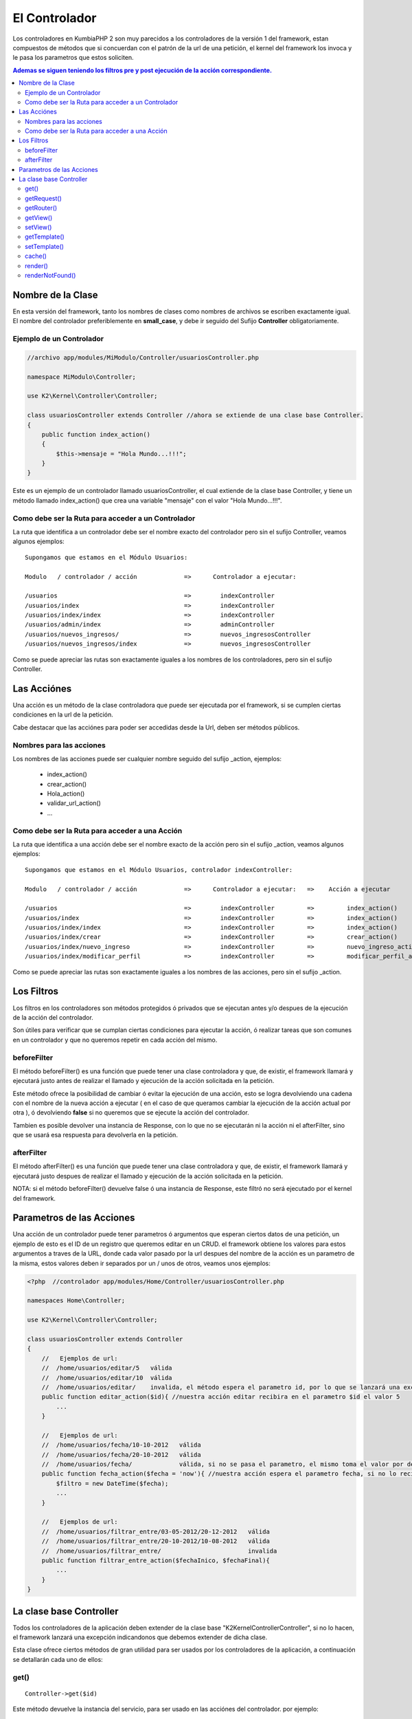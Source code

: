 El Controlador
==============

Los controladores en KumbiaPHP 2 son muy parecidos a los controladores de la versión 1 del framework, estan compuestos de métodos que si concuerdan con el patrón de la url de una petición, el kernel del framework los invoca y le pasa los parametros que estos soliciten.

.. contents:: Ademas se siguen teniendo los filtros pre y post ejecución de la acción correspondiente.

Nombre de la Clase
------------------

En esta versión del framework, tanto los nombres de clases como nombres de archivos se escriben exactamente igual. El nombre del controlador preferiblemente en **small_case**, y debe ir seguido del Sufijo **Controller** obligatoriamente.

Ejemplo de un Controlador
_________________________

.. code-block:: php

    //archivo app/modules/MiModulo/Controller/usuariosController.php

    namespace MiModulo\Controller;

    use K2\Kernel\Controller\Controller;

    class usuariosController extends Controller //ahora se extiende de una clase base Controller.
    {
        public function index_action()
        {
            $this->mensaje = "Hola Mundo...!!!";
        }
    }

Este es un ejemplo de un controlador llamado usuariosController, el cual extiende de la clase base Controller, y tiene un método llamado index_action() que crea una variable "mensaje" con el valor "Hola Mundo...!!!".

Como debe ser la Ruta para acceder a un Controlador
___________________________________________________

La ruta que identifica a un controlador debe ser el nombre exacto del controlador pero sin el sufijo Controller, veamos algunos ejemplos:

::

    Supongamos que estamos en el Módulo Usuarios:

    Modulo   / controlador / acción             =>      Controlador a ejecutar:

    /usuarios                                   =>        indexController
    /usuarios/index                             =>        indexController
    /usuarios/index/index                       =>        indexController
    /usuarios/admin/index                       =>        adminController
    /usuarios/nuevos_ingresos/                  =>        nuevos_ingresosController
    /usuarios/nuevos_ingresos/index             =>        nuevos_ingresosController

Como se puede apreciar las rutas son exactamente iguales a los nombres de los controladores, pero sin el sufijo Controller.

Las Acciónes
------------

Una acción es un método de la clase controladora que puede ser ejecutada por el framework, si se cumplen ciertas condiciones en la url de la petición.

Cabe destacar que las acciónes para poder ser accedidas desde la Url, deben ser métodos públicos.

Nombres para las acciones
_________________________

Los nombres de las acciones puede ser cualquier nombre seguido del sufijo _action, ejemplos:

    * index_action()
    * crear_action()
    * Hola_action()
    * validar_url_action()
    * ...

Como debe ser la Ruta para acceder a una Acción
___________________________________________________

La ruta que identifica a una acción debe ser el nombre exacto de la acción pero sin el sufijo _action, veamos algunos ejemplos:

::

    Supongamos que estamos en el Módulo Usuarios, controlador indexController:

    Modulo   / controlador / acción             =>      Controlador a ejecutar:   =>    Acción a ejecutar

    /usuarios                                   =>        indexController         =>         index_action()
    /usuarios/index                             =>        indexController         =>         index_action()
    /usuarios/index/index                       =>        indexController         =>         index_action()
    /usuarios/index/crear                       =>        indexController         =>         crear_action()
    /usuarios/index/nuevo_ingreso               =>        indexController         =>         nuevo_ingreso_action()
    /usuarios/index/modificar_perfil            =>        indexController         =>         modificar_perfil_action()

Como se puede apreciar las rutas son exactamente iguales a los nombres de las acciones, pero sin el sufijo _action.

Los Filtros
-----------

Los filtros en los controladores son métodos protegidos ó privados que se ejecutan antes y/o despues de la ejecución de la acción del controlador.

Son útiles para verificar que se cumplan ciertas condiciones para ejecutar la acción, ó realizar tareas que son comunes en un controlador y que no queremos repetir en cada acción del mismo.

beforeFilter
____________

El método beforeFilter() es una función que puede tener una clase controladora y que, de existir, el framework llamará y ejecutará justo antes de realizar el llamado y ejecución de la acción solicitada en la petición.

Este método ofrece la posibilidad de cambiar ó evitar la ejecución de una acción, esto se logra devolviendo una cadena con el nombre de la nueva acción a ejecutar ( en el caso de que queramos cambiar la ejecución de la acción actual por otra ), ó devolviendo **false** si no queremos que se ejecute la acción del controlador.

Tambien es posible devolver una instancia de Response, con lo que no se ejecutarán ni la acción ni el afterFilter, sino que se usará esa respuesta para devolverla en la petición.

afterFilter
___________

El método afterFilter() es una función que puede tener una clase controladora y que, de existir, el framework llamará y ejecutará justo despues de realizar el llamado y ejecución de la acción solicitada en la petición.

NOTA: si el método beforeFilter() devuelve false ó una instancia de Response, este filtró no será ejecutado por el kernel del framework.

Parametros de las Acciones
--------------------------

Una acción de un controlador puede tener parametros ó argumentos que esperan ciertos datos de una petición, un ejemplo de esto es el ID de un registro que queremos editar en un CRUD. el framework obtiene los valores para estos argumentos a traves de la URL, donde cada valor pasado por la url despues del nombre de la acción es un parametro de la misma, estos valores deben ir separados por un / unos de otros, veamos unos ejemplos:

.. code-block:: php

    <?php  //controlador app/modules/Home/Controller/usuariosController.php

    namespaces Home\Controller;

    use K2\Kernel\Controller\Controller;

    class usuariosController extends Controller
    {
        //   Ejemplos de url:
        //  /home/usuarios/editar/5   válida
        //  /home/usuarios/editar/10  válida
        //  /home/usuarios/editar/    invalida, el método espera el parametro id, por lo que se lanzará una excepcion
        public function editar_action($id){ //nuestra acción editar recibira en el parametro $id el valor 5
            ...
        }

        //   Ejemplos de url:
        //  /home/usuarios/fecha/10-10-2012   válida
        //  /home/usuarios/fecha/20-10-2012   válida
        //  /home/usuarios/fecha/             válida, si no se pasa el parametro, el mismo toma el valor por defecto.
        public function fecha_action($fecha = 'now'){ //nuestra acción espera el parametro fecha, si no lo recibe toma "now"
            $filtro = new DateTime($fecha); 
            ...
        }

        //   Ejemplos de url:
        //  /home/usuarios/filtrar_entre/03-05-2012/20-12-2012   válida
        //  /home/usuarios/filtrar_entre/20-10-2012/10-08-2012   válida
        //  /home/usuarios/filtrar_entre/                        invalida
        public function filtrar_entre_action($fechaInico, $fechaFinal){
            ...
        }
    }

La clase base Controller
-------------------------

Todos los controladores de la aplicación deben extender de la clase base "K2\Kernel\Controller\Controller", si no lo hacen, el framework lanzará una excepción indicandonos que debemos extender de dicha clase.

Esta clase ofrece ciertos métodos de gran utilidad para ser usados por los controladores de la aplicación, a continuación se detallarán cada uno de ellos:

get()
________

:: 

    Controller->get($id)

Este método devuelve la instancia del servicio, para ser usado en las acciónes del controlador. por ejemplo:

.. code-block:: php

    //archivo app/modules/MiModulo/Controller/usuariosController.php

    namespace MiModulo\Controller;

    use K2\Kernel\Controller\Controller;

    class usuariosController extends Controller //ahora se extiende de una clase base Controller.
    {
        public function index_action()
        {
            echo "Método de la petición: " $this->get("request")->getMethod();
        }
    }    

Con $this->get("request") obtenemos la instancia del objeto request, y luego llamamos al método getMethod() de dicho objeto. Tambien se puede guardar la instancia del objeto en una variable y luego usar los métodos del objeto.

getRequest()
___________

:: 

    Controller->getRequest()

Este método nos devuelve la instancia del objeto request, es una manera más sencilla de hacer $this->get("request") y ademas nos brinda la posibilidad de ver los métodos disponibles al utilizar un IDE que lea la PhpDoc.

getRouter()
__________

:: 

    Controller->getRouter()

Este método nos devuelve la instancia del objeto router, es una manera más sencilla de hacer $this->get("router") y ademas nos brinda la posibilidad de ver los métodos disponibles al utilizar un IDE que lea la PhpDoc.

getView()
_________

:: 

    Controller->getView()

Este método nos devuelve una cadena que representa el nombre de la vista a renderizar por el servicio @view.

setView()
________

:: 

    Controller->setView($view, $template = FALSE)

Este método permite establecer la vista que el servicio @view deberá renderizar. Ademas podemos establecer de 
una vez el template a usar. Tambien es posible dejar de mostrar la vista y/ó el template pasando null en los parametros.

.. code-block:: php

    //archivo app/modules/MiModulo/Controller/usuariosController.php

    namespace MiModulo\Controller;

    use K2\Kernel\Controller\Controller;

    class usuariosController extends Controller //ahora se extiende de una clase base Controller.
    {
        public function index_action()
        {
            $this->setView("listado"); //va a renderizar la vista listado.phtml
            $this->setView(null); //no se va a renderizar ninguna vista solo el template.
            $this->setView("listado",null); //va a renderizar la vista listado.phtml sin template
            $this->setView(null,null); //no se mostrará ni vista ni template
            $this->setView("listado","otro_template"); //vista listado.phtml y template otro_template.phtml
        }
    }  

getTemplate()
____________

:: 

    Controller->getTemplate()

Este método nos devuelve una cadena que representa el nombre del template a renderizar por el servicio @view.

setTemplate()
____________

:: 

    Controller->setTemplate($template)

Este método permite establecer el template que el servicio @view deberá renderizar. Tambien es posible pasar
null para indicar que no queremos que se muestre el template. 

Los templates se pueden clasificar en dos grupos:

    * Templates Publicos : Se encuentran en "proyecto/app/view/templates/"
    * Templates de Módulos: Se encuentran en la carpeta "view/_shared/templates/" de cada módulo de la app.

.. code-block:: php

    //archivo app/modules/MiModulo/Controller/usuariosController.php

    namespace MiModulo\Controller;

    use K2\Kernel\Controller\Controller;

    class usuariosController extends Controller //ahora se extiende de una clase base Controller.
    {
        public function index_action()
        {
            $this->setTemplate("admin"); //va a renderizar el template publico admin.phtml
            $this->setTemplate("MiModulo:admin"); //va a renderizar el template admin.phtml del módulo "MiModulo"
            $this->setTemplate("K2/Backend:default");//renderiza el template default.phtml del módulo "K2/Backend"
        }
    } 

Cuando queremos utilizar un template de un módulo y no uno público, debemos especificar el nombre del módulo seguido del simbolo de dos puntos ":" y luego el nombre del template, por ejemplo:

    * **K2/Backend:default** -> el módulo es K2/Backend y el template es default.phtml
    * **K2/EmailTemplate:default** -> el módulo es K2/EmailTemplate y el template es default.phtml
    * **Twitter:default** -> el módulo es K2/Backend y el template es default.phtml

El nombre del módulo es el namespace del módulo hasta la carpeta donde se encuentren los controladores, módelos, vistas y demas archivos del mismo.

cache()
______

:: 

    Controller->cache($time = FALSE)

Establece el tiempo de caché para una vista ó controlador completos, se debe pasar un `intervalo de tiempo válido <http://www.php.net/manual/es/datetime.formats.relative.php>`_, si se pasa false, no se cachea. Por ejemplo:

.. code-block:: php

    //archivo app/modules/MiModulo/Controller/usuariosController.php

    namespace MiModulo\Controller;

    use K2\Kernel\Controller\Controller;

    class usuariosController extends Controller //ahora se extiende de una clase base Controller.
    {
        protected function beforeFilter()
        {
            $this->cache('+10 min'); //se cachean todas las respuestas del controlador por 10 minutos.
        }

        public function index_action()
        {
            $this->cache('+1 min'); //se cachea la respuesta por 1 minuto
            $this->cache('+10 hour'); //se cachea la respuesta por 10 horas
            $this->cache(false); //deja de cachear la respuesta
        }
    } 

Cabe destacar que la cache solo se activa en produccíon y si se usa la clase AppCache() en public/index.php

render()
_______

:: 

    Controller->render(array $params = array(), $time = NULL)

LLama al servicio @view y nos devuelve la respuesta ya construida con el template y view especificados. Se le pueden pasar parametros que serán las variables en la vista y un tiempo de cache.

Este método es util cuando queremos enviar la respuesta por correo por ejemplo. crear un PDF, etc.

renderNotFound()
_______________

:: 

    Controller->renderNotFound($message)

Este método lanza una excepcion NotFoundException, podemos mostrar un mensaje para verlo en el entorno de desarrollo, en producción se mostrará la vista 404.phtml de "app/views/errors/"


